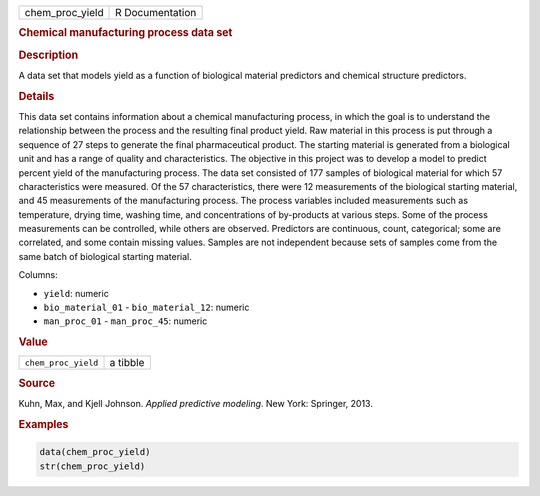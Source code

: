 .. container::

   =============== ===============
   chem_proc_yield R Documentation
   =============== ===============

   .. rubric:: Chemical manufacturing process data set
      :name: chem_proc_yield

   .. rubric:: Description
      :name: description

   A data set that models yield as a function of biological material
   predictors and chemical structure predictors.

   .. rubric:: Details
      :name: details

   This data set contains information about a chemical manufacturing
   process, in which the goal is to understand the relationship between
   the process and the resulting final product yield. Raw material in
   this process is put through a sequence of 27 steps to generate the
   final pharmaceutical product. The starting material is generated from
   a biological unit and has a range of quality and characteristics. The
   objective in this project was to develop a model to predict percent
   yield of the manufacturing process. The data set consisted of 177
   samples of biological material for which 57 characteristics were
   measured. Of the 57 characteristics, there were 12 measurements of
   the biological starting material, and 45 measurements of the
   manufacturing process. The process variables included measurements
   such as temperature, drying time, washing time, and concentrations of
   by-products at various steps. Some of the process measurements can be
   controlled, while others are observed. Predictors are continuous,
   count, categorical; some are correlated, and some contain missing
   values. Samples are not independent because sets of samples come from
   the same batch of biological starting material.

   Columns:

   -  ``yield``: numeric

   -  ``bio_material_01`` - ``bio_material_12``: numeric

   -  ``man_proc_01`` - ``man_proc_45``: numeric

   .. rubric:: Value
      :name: value

   =================== ========
   ``chem_proc_yield`` a tibble
   =================== ========

   .. rubric:: Source
      :name: source

   Kuhn, Max, and Kjell Johnson. *Applied predictive modeling*. New
   York: Springer, 2013.

   .. rubric:: Examples
      :name: examples

   .. code:: R

      data(chem_proc_yield)
      str(chem_proc_yield)
